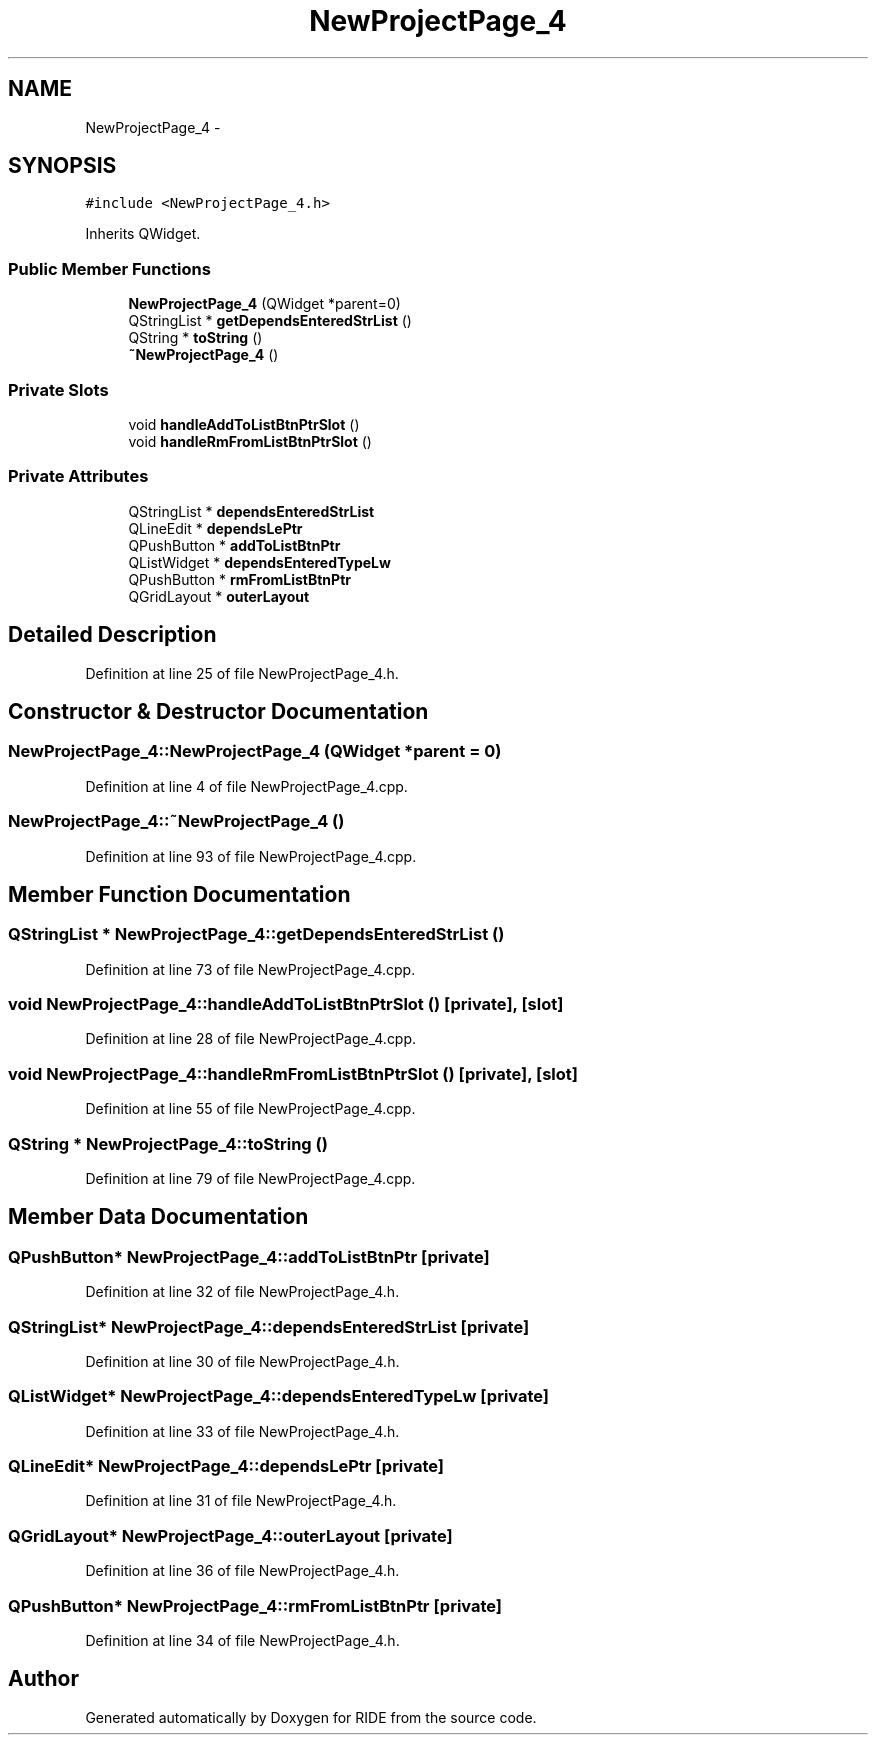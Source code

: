 .TH "NewProjectPage_4" 3 "Sat Jun 6 2015" "Version 0.0.1" "RIDE" \" -*- nroff -*-
.ad l
.nh
.SH NAME
NewProjectPage_4 \- 
.SH SYNOPSIS
.br
.PP
.PP
\fC#include <NewProjectPage_4\&.h>\fP
.PP
Inherits QWidget\&.
.SS "Public Member Functions"

.in +1c
.ti -1c
.RI "\fBNewProjectPage_4\fP (QWidget *parent=0)"
.br
.ti -1c
.RI "QStringList * \fBgetDependsEnteredStrList\fP ()"
.br
.ti -1c
.RI "QString * \fBtoString\fP ()"
.br
.ti -1c
.RI "\fB~NewProjectPage_4\fP ()"
.br
.in -1c
.SS "Private Slots"

.in +1c
.ti -1c
.RI "void \fBhandleAddToListBtnPtrSlot\fP ()"
.br
.ti -1c
.RI "void \fBhandleRmFromListBtnPtrSlot\fP ()"
.br
.in -1c
.SS "Private Attributes"

.in +1c
.ti -1c
.RI "QStringList * \fBdependsEnteredStrList\fP"
.br
.ti -1c
.RI "QLineEdit * \fBdependsLePtr\fP"
.br
.ti -1c
.RI "QPushButton * \fBaddToListBtnPtr\fP"
.br
.ti -1c
.RI "QListWidget * \fBdependsEnteredTypeLw\fP"
.br
.ti -1c
.RI "QPushButton * \fBrmFromListBtnPtr\fP"
.br
.ti -1c
.RI "QGridLayout * \fBouterLayout\fP"
.br
.in -1c
.SH "Detailed Description"
.PP 
Definition at line 25 of file NewProjectPage_4\&.h\&.
.SH "Constructor & Destructor Documentation"
.PP 
.SS "NewProjectPage_4::NewProjectPage_4 (QWidget *parent = \fC0\fP)"

.PP
Definition at line 4 of file NewProjectPage_4\&.cpp\&.
.SS "NewProjectPage_4::~NewProjectPage_4 ()"

.PP
Definition at line 93 of file NewProjectPage_4\&.cpp\&.
.SH "Member Function Documentation"
.PP 
.SS "QStringList * NewProjectPage_4::getDependsEnteredStrList ()"

.PP
Definition at line 73 of file NewProjectPage_4\&.cpp\&.
.SS "void NewProjectPage_4::handleAddToListBtnPtrSlot ()\fC [private]\fP, \fC [slot]\fP"

.PP
Definition at line 28 of file NewProjectPage_4\&.cpp\&.
.SS "void NewProjectPage_4::handleRmFromListBtnPtrSlot ()\fC [private]\fP, \fC [slot]\fP"

.PP
Definition at line 55 of file NewProjectPage_4\&.cpp\&.
.SS "QString * NewProjectPage_4::toString ()"

.PP
Definition at line 79 of file NewProjectPage_4\&.cpp\&.
.SH "Member Data Documentation"
.PP 
.SS "QPushButton* NewProjectPage_4::addToListBtnPtr\fC [private]\fP"

.PP
Definition at line 32 of file NewProjectPage_4\&.h\&.
.SS "QStringList* NewProjectPage_4::dependsEnteredStrList\fC [private]\fP"

.PP
Definition at line 30 of file NewProjectPage_4\&.h\&.
.SS "QListWidget* NewProjectPage_4::dependsEnteredTypeLw\fC [private]\fP"

.PP
Definition at line 33 of file NewProjectPage_4\&.h\&.
.SS "QLineEdit* NewProjectPage_4::dependsLePtr\fC [private]\fP"

.PP
Definition at line 31 of file NewProjectPage_4\&.h\&.
.SS "QGridLayout* NewProjectPage_4::outerLayout\fC [private]\fP"

.PP
Definition at line 36 of file NewProjectPage_4\&.h\&.
.SS "QPushButton* NewProjectPage_4::rmFromListBtnPtr\fC [private]\fP"

.PP
Definition at line 34 of file NewProjectPage_4\&.h\&.

.SH "Author"
.PP 
Generated automatically by Doxygen for RIDE from the source code\&.
